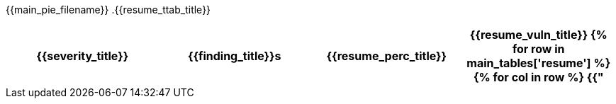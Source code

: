 :page-background-image: image::../resources/themes/background-general-view.png[]

{{main_pie_filename}}
.{{resume_ttab_title}}
[cols="^,^,^,^", options="header"]
|===
|{{severity_title}}|{{finding_title}}s|{{resume_perc_title}}|{{resume_vuln_title}}
{% for row in main_tables['resume'] %}
  {% for col in row %}
    {{"| "+col|string}}
  {%- endfor %}
{%- endfor %}
|===
